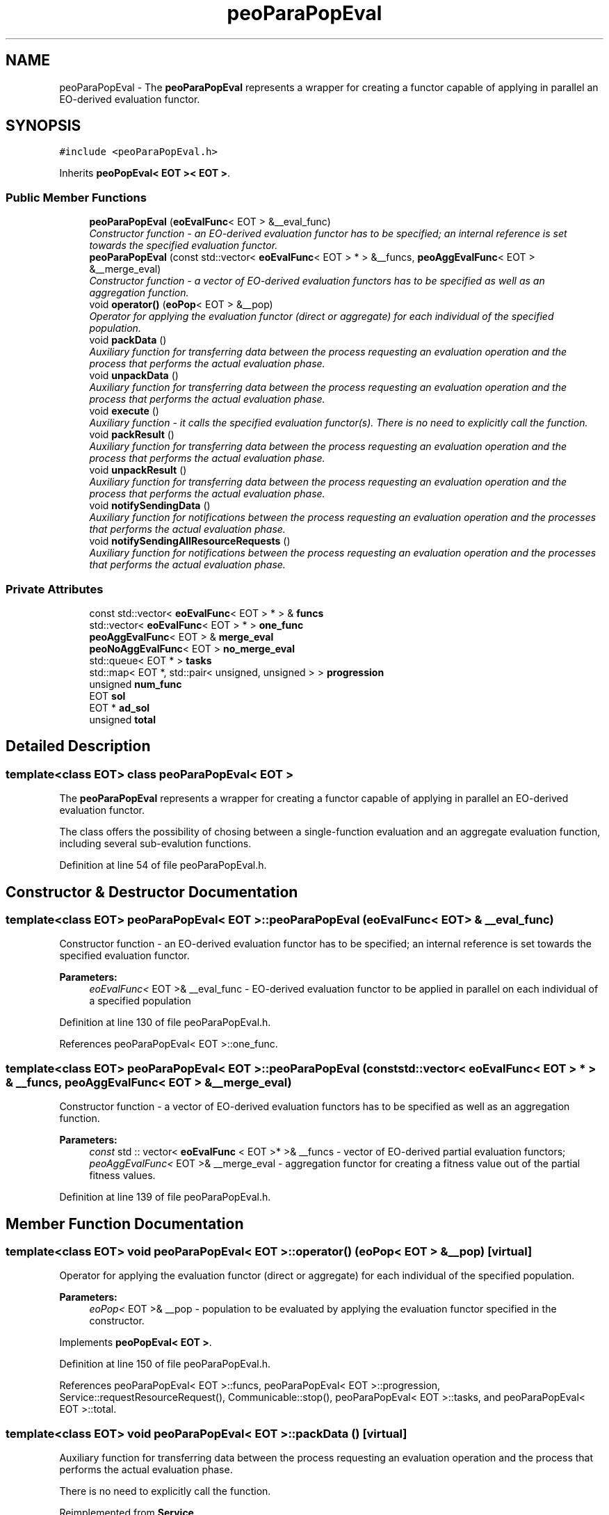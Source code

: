 .TH "peoParaPopEval" 3 "12 Oct 2007" "Version 1.0" "ParadisEO-PEO:ParallelandDistributedEvolvingObjects" \" -*- nroff -*-
.ad l
.nh
.SH NAME
peoParaPopEval \- The \fBpeoParaPopEval\fP represents a wrapper for creating a functor capable of applying in parallel an EO-derived evaluation functor.  

.PP
.SH SYNOPSIS
.br
.PP
\fC#include <peoParaPopEval.h>\fP
.PP
Inherits \fBpeoPopEval< EOT >< EOT >\fP.
.PP
.SS "Public Member Functions"

.in +1c
.ti -1c
.RI "\fBpeoParaPopEval\fP (\fBeoEvalFunc\fP< EOT > &__eval_func)"
.br
.RI "\fIConstructor function - an EO-derived evaluation functor has to be specified; an internal reference is set towards the specified evaluation functor. \fP"
.ti -1c
.RI "\fBpeoParaPopEval\fP (const std::vector< \fBeoEvalFunc\fP< EOT > * > &__funcs, \fBpeoAggEvalFunc\fP< EOT > &__merge_eval)"
.br
.RI "\fIConstructor function - a vector of EO-derived evaluation functors has to be specified as well as an aggregation function. \fP"
.ti -1c
.RI "void \fBoperator()\fP (\fBeoPop\fP< EOT > &__pop)"
.br
.RI "\fIOperator for applying the evaluation functor (direct or aggregate) for each individual of the specified population. \fP"
.ti -1c
.RI "void \fBpackData\fP ()"
.br
.RI "\fIAuxiliary function for transferring data between the process requesting an evaluation operation and the process that performs the actual evaluation phase. \fP"
.ti -1c
.RI "void \fBunpackData\fP ()"
.br
.RI "\fIAuxiliary function for transferring data between the process requesting an evaluation operation and the process that performs the actual evaluation phase. \fP"
.ti -1c
.RI "void \fBexecute\fP ()"
.br
.RI "\fIAuxiliary function - it calls the specified evaluation functor(s). There is no need to explicitly call the function. \fP"
.ti -1c
.RI "void \fBpackResult\fP ()"
.br
.RI "\fIAuxiliary function for transferring data between the process requesting an evaluation operation and the process that performs the actual evaluation phase. \fP"
.ti -1c
.RI "void \fBunpackResult\fP ()"
.br
.RI "\fIAuxiliary function for transferring data between the process requesting an evaluation operation and the process that performs the actual evaluation phase. \fP"
.ti -1c
.RI "void \fBnotifySendingData\fP ()"
.br
.RI "\fIAuxiliary function for notifications between the process requesting an evaluation operation and the processes that performs the actual evaluation phase. \fP"
.ti -1c
.RI "void \fBnotifySendingAllResourceRequests\fP ()"
.br
.RI "\fIAuxiliary function for notifications between the process requesting an evaluation operation and the processes that performs the actual evaluation phase. \fP"
.in -1c
.SS "Private Attributes"

.in +1c
.ti -1c
.RI "const std::vector< \fBeoEvalFunc\fP< EOT > * > & \fBfuncs\fP"
.br
.ti -1c
.RI "std::vector< \fBeoEvalFunc\fP< EOT > * > \fBone_func\fP"
.br
.ti -1c
.RI "\fBpeoAggEvalFunc\fP< EOT > & \fBmerge_eval\fP"
.br
.ti -1c
.RI "\fBpeoNoAggEvalFunc\fP< EOT > \fBno_merge_eval\fP"
.br
.ti -1c
.RI "std::queue< EOT * > \fBtasks\fP"
.br
.ti -1c
.RI "std::map< EOT *, std::pair< unsigned, unsigned > > \fBprogression\fP"
.br
.ti -1c
.RI "unsigned \fBnum_func\fP"
.br
.ti -1c
.RI "EOT \fBsol\fP"
.br
.ti -1c
.RI "EOT * \fBad_sol\fP"
.br
.ti -1c
.RI "unsigned \fBtotal\fP"
.br
.in -1c
.SH "Detailed Description"
.PP 

.SS "template<class EOT> class peoParaPopEval< EOT >"
The \fBpeoParaPopEval\fP represents a wrapper for creating a functor capable of applying in parallel an EO-derived evaluation functor. 

The class offers the possibility of chosing between a single-function evaluation and an aggregate evaluation function, including several sub-evalution functions. 
.PP
Definition at line 54 of file peoParaPopEval.h.
.SH "Constructor & Destructor Documentation"
.PP 
.SS "template<class EOT> \fBpeoParaPopEval\fP< EOT >::\fBpeoParaPopEval\fP (\fBeoEvalFunc\fP< EOT > & __eval_func)"
.PP
Constructor function - an EO-derived evaluation functor has to be specified; an internal reference is set towards the specified evaluation functor. 
.PP
\fBParameters:\fP
.RS 4
\fIeoEvalFunc<\fP EOT >& __eval_func - EO-derived evaluation functor to be applied in parallel on each individual of a specified population 
.RE
.PP

.PP
Definition at line 130 of file peoParaPopEval.h.
.PP
References peoParaPopEval< EOT >::one_func.
.SS "template<class EOT> \fBpeoParaPopEval\fP< EOT >::\fBpeoParaPopEval\fP (const std::vector< \fBeoEvalFunc\fP< EOT > * > & __funcs, \fBpeoAggEvalFunc\fP< EOT > & __merge_eval)"
.PP
Constructor function - a vector of EO-derived evaluation functors has to be specified as well as an aggregation function. 
.PP
\fBParameters:\fP
.RS 4
\fIconst\fP std :: vector< \fBeoEvalFunc\fP < EOT >* >& __funcs - vector of EO-derived partial evaluation functors; 
.br
\fIpeoAggEvalFunc<\fP EOT >& __merge_eval - aggregation functor for creating a fitness value out of the partial fitness values. 
.RE
.PP

.PP
Definition at line 139 of file peoParaPopEval.h.
.SH "Member Function Documentation"
.PP 
.SS "template<class EOT> void \fBpeoParaPopEval\fP< EOT >::operator() (\fBeoPop\fP< EOT > & __pop)\fC [virtual]\fP"
.PP
Operator for applying the evaluation functor (direct or aggregate) for each individual of the specified population. 
.PP
\fBParameters:\fP
.RS 4
\fIeoPop<\fP EOT >& __pop - population to be evaluated by applying the evaluation functor specified in the constructor. 
.RE
.PP

.PP
Implements \fBpeoPopEval< EOT >\fP.
.PP
Definition at line 150 of file peoParaPopEval.h.
.PP
References peoParaPopEval< EOT >::funcs, peoParaPopEval< EOT >::progression, Service::requestResourceRequest(), Communicable::stop(), peoParaPopEval< EOT >::tasks, and peoParaPopEval< EOT >::total.
.SS "template<class EOT> void \fBpeoParaPopEval\fP< EOT >::packData ()\fC [virtual]\fP"
.PP
Auxiliary function for transferring data between the process requesting an evaluation operation and the process that performs the actual evaluation phase. 
.PP
There is no need to explicitly call the function. 
.PP
Reimplemented from \fBService\fP.
.PP
Definition at line 166 of file peoParaPopEval.h.
.PP
References peoParaPopEval< EOT >::progression, and peoParaPopEval< EOT >::tasks.
.SS "template<class EOT> void \fBpeoParaPopEval\fP< EOT >::unpackData ()\fC [virtual]\fP"
.PP
Auxiliary function for transferring data between the process requesting an evaluation operation and the process that performs the actual evaluation phase. 
.PP
There is no need to explicitly call the function. 
.PP
Reimplemented from \fBService\fP.
.PP
Definition at line 179 of file peoParaPopEval.h.
.PP
References peoParaPopEval< EOT >::ad_sol, peoParaPopEval< EOT >::num_func, and peoParaPopEval< EOT >::sol.
.SS "template<class EOT> void \fBpeoParaPopEval\fP< EOT >::packResult ()\fC [virtual]\fP"
.PP
Auxiliary function for transferring data between the process requesting an evaluation operation and the process that performs the actual evaluation phase. 
.PP
There is no need to explicitly call the function. 
.PP
Reimplemented from \fBService\fP.
.PP
Definition at line 194 of file peoParaPopEval.h.
.PP
References peoParaPopEval< EOT >::ad_sol, and peoParaPopEval< EOT >::sol.
.SS "template<class EOT> void \fBpeoParaPopEval\fP< EOT >::unpackResult ()\fC [virtual]\fP"
.PP
Auxiliary function for transferring data between the process requesting an evaluation operation and the process that performs the actual evaluation phase. 
.PP
There is no need to explicitly call the function. 
.PP
Reimplemented from \fBService\fP.
.PP
Definition at line 202 of file peoParaPopEval.h.
.PP
References peoParaPopEval< EOT >::ad_sol, Service::getOwner(), peoParaPopEval< EOT >::merge_eval, peoParaPopEval< EOT >::progression, Communicable::resume(), Thread::setActive(), and peoParaPopEval< EOT >::total.
.SS "template<class EOT> void \fBpeoParaPopEval\fP< EOT >::notifySendingData ()\fC [virtual]\fP"
.PP
Auxiliary function for notifications between the process requesting an evaluation operation and the processes that performs the actual evaluation phase. 
.PP
There is no need to explicitly call the function. 
.PP
Reimplemented from \fBService\fP.
.PP
Definition at line 232 of file peoParaPopEval.h.
.SS "template<class EOT> void \fBpeoParaPopEval\fP< EOT >::notifySendingAllResourceRequests ()\fC [virtual]\fP"
.PP
Auxiliary function for notifications between the process requesting an evaluation operation and the processes that performs the actual evaluation phase. 
.PP
There is no need to explicitly call the function. 
.PP
Reimplemented from \fBService\fP.
.PP
Definition at line 236 of file peoParaPopEval.h.
.PP
References Service::getOwner(), and Thread::setPassive().

.SH "Author"
.PP 
Generated automatically by Doxygen for ParadisEO-PEO:ParallelandDistributedEvolvingObjects from the source code.
